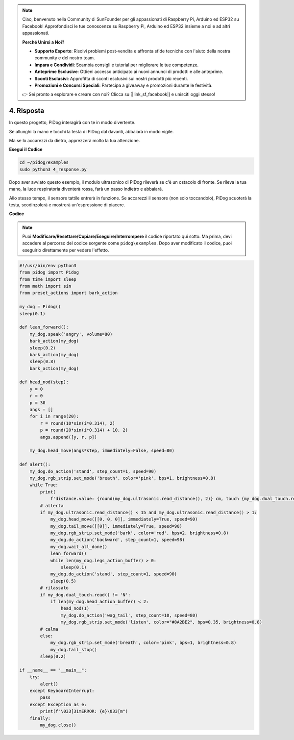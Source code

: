 .. note::

    Ciao, benvenuto nella Community di SunFounder per gli appassionati di Raspberry Pi, Arduino ed ESP32 su Facebook! Approfondisci le tue conoscenze su Raspberry Pi, Arduino ed ESP32 insieme a noi e ad altri appassionati.

    **Perché Unirsi a Noi?**

    - **Supporto Esperto**: Risolvi problemi post-vendita e affronta sfide tecniche con l'aiuto della nostra community e del nostro team.
    - **Impara e Condividi**: Scambia consigli e tutorial per migliorare le tue competenze.
    - **Anteprime Esclusive**: Ottieni accesso anticipato ai nuovi annunci di prodotti e alle anteprime.
    - **Sconti Esclusivi**: Approfitta di sconti esclusivi sui nostri prodotti più recenti.
    - **Promozioni e Concorsi Speciali**: Partecipa a giveaway e promozioni durante le festività.

    👉 Sei pronto a esplorare e creare con noi? Clicca su [|link_sf_facebook|] e unisciti oggi stesso!

4. Risposta
==============

In questo progetto, PiDog interagirà con te in modo divertente.

Se allunghi la mano e tocchi la testa di PiDog dal davanti, abbaiarà in modo vigile.


.. image:: img/py_4-2.gif
    :width: 430


Ma se lo accarezzi da dietro, apprezzerà molto la tua attenzione.

.. raw:: html

   <video width="600" loop autoplay muted>
      <source src="../_static/video/touch_head.mp4" type="video/mp4">
      Your browser does not support the video tag.
   </video>

**Esegui il Codice**

.. raw:: html

    <run></run>

.. code-block::

    cd ~/pidog/examples
    sudo python3 4_response.py

Dopo aver avviato questo esempio, il modulo ultrasonico di PiDog rileverà se c'è un ostacolo di fronte.
Se rileva la tua mano, la luce respiratoria diventerà rossa, farà un passo indietro e abbaiarà.

Allo stesso tempo, il sensore tattile entrerà in funzione. Se accarezzi il sensore (non solo toccandolo), 
PiDog scuoterà la testa, scodinzolerà e mostrerà un'espressione di piacere.




**Codice**

.. note::
    Puoi **Modificare/Resettare/Copiare/Eseguire/Interrompere** il codice riportato qui sotto. Ma prima, devi accedere al percorso del codice sorgente come ``pidog\examples``. Dopo aver modificato il codice, puoi eseguirlo direttamente per vedere l'effetto.

.. raw:: html

    <run></run>

.. code-block:: python


    #!/usr/bin/env python3
    from pidog import Pidog
    from time import sleep
    from math import sin
    from preset_actions import bark_action

    my_dog = Pidog()
    sleep(0.1)

    def lean_forward():
        my_dog.speak('angry', volume=80)
        bark_action(my_dog)
        sleep(0.2)
        bark_action(my_dog)
        sleep(0.8)
        bark_action(my_dog)

    def head_nod(step):
        y = 0
        r = 0
        p = 30
        angs = []
        for i in range(20):
            r = round(10*sin(i*0.314), 2)
            p = round(20*sin(i*0.314) + 10, 2)
            angs.append([y, r, p])

        my_dog.head_move(angs*step, immediately=False, speed=80)

    def alert():
        my_dog.do_action('stand', step_count=1, speed=90)
        my_dog.rgb_strip.set_mode('breath', color='pink', bps=1, brightness=0.8)
        while True:
            print(
                f'distance.value: {round(my_dog.ultrasonic.read_distance(), 2)} cm, touch {my_dog.dual_touch.read()}')
            # allerta
            if my_dog.ultrasonic.read_distance() < 15 and my_dog.ultrasonic.read_distance() > 1:
                my_dog.head_move([[0, 0, 0]], immediately=True, speed=90)
                my_dog.tail_move([[0]], immediately=True, speed=90)
                my_dog.rgb_strip.set_mode('bark', color='red', bps=2, brightness=0.8)
                my_dog.do_action('backward', step_count=1, speed=98)
                my_dog.wait_all_done()
                lean_forward()
                while len(my_dog.legs_action_buffer) > 0:
                    sleep(0.1)
                my_dog.do_action('stand', step_count=1, speed=90)
                sleep(0.5)
            # rilassato
            if my_dog.dual_touch.read() != 'N':
                if len(my_dog.head_action_buffer) < 2:
                    head_nod(1)
                    my_dog.do_action('wag_tail', step_count=10, speed=80)
                    my_dog.rgb_strip.set_mode('listen', color="#8A2BE2", bps=0.35, brightness=0.8)
            # calma
            else:
                my_dog.rgb_strip.set_mode('breath', color='pink', bps=1, brightness=0.8)
                my_dog.tail_stop()
            sleep(0.2)

    if __name__ == "__main__":
        try:
            alert()
        except KeyboardInterrupt:
            pass
        except Exception as e:
            print(f"\033[31mERROR: {e}\033[m")
        finally:
            my_dog.close()
